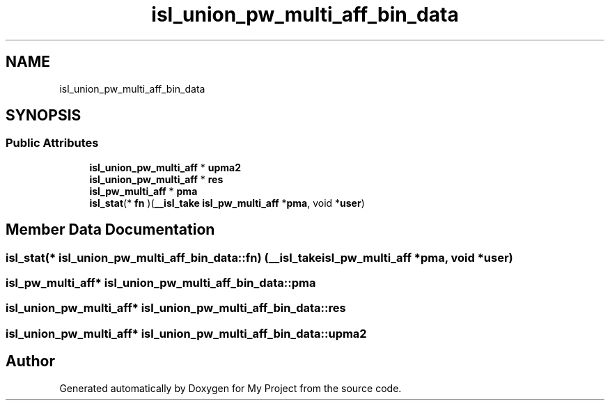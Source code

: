 .TH "isl_union_pw_multi_aff_bin_data" 3 "Sun Jul 12 2020" "My Project" \" -*- nroff -*-
.ad l
.nh
.SH NAME
isl_union_pw_multi_aff_bin_data
.SH SYNOPSIS
.br
.PP
.SS "Public Attributes"

.in +1c
.ti -1c
.RI "\fBisl_union_pw_multi_aff\fP * \fBupma2\fP"
.br
.ti -1c
.RI "\fBisl_union_pw_multi_aff\fP * \fBres\fP"
.br
.ti -1c
.RI "\fBisl_pw_multi_aff\fP * \fBpma\fP"
.br
.ti -1c
.RI "\fBisl_stat\fP(* \fBfn\fP )(\fB__isl_take\fP \fBisl_pw_multi_aff\fP *\fBpma\fP, void *\fBuser\fP)"
.br
.in -1c
.SH "Member Data Documentation"
.PP 
.SS "\fBisl_stat\fP(* isl_union_pw_multi_aff_bin_data::fn) (\fB__isl_take\fP \fBisl_pw_multi_aff\fP *\fBpma\fP, void *\fBuser\fP)"

.SS "\fBisl_pw_multi_aff\fP* isl_union_pw_multi_aff_bin_data::pma"

.SS "\fBisl_union_pw_multi_aff\fP* isl_union_pw_multi_aff_bin_data::res"

.SS "\fBisl_union_pw_multi_aff\fP* isl_union_pw_multi_aff_bin_data::upma2"


.SH "Author"
.PP 
Generated automatically by Doxygen for My Project from the source code\&.
